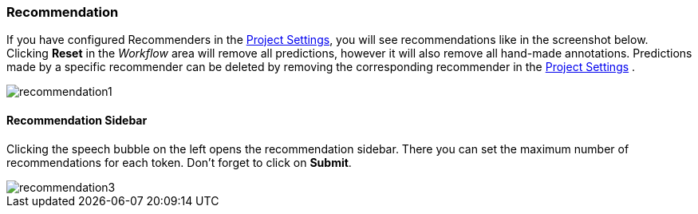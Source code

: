 [[sect_annotation_recommendation]]
=== Recommendation
If you have configured Recommenders in the <<sect_projects_recommendation, Project Settings>>,
you will see recommendations like in the screenshot below.
Clicking *Reset* in the _Workflow_ area will remove all predictions,
however it will also remove all hand-made annotations.
Predictions made by a specific recommender can be deleted by removing
the corresponding recommender in the <<sect_projects_recommendation, Project Settings>> .

image::recommendation1.png[align="center"]

==== Recommendation Sidebar
Clicking the speech bubble on the left opens the recommendation sidebar.
There you can set the maximum number of recommendations for each token.
Don't forget to click on *Submit*.

image::recommendation3.png[align="center"]